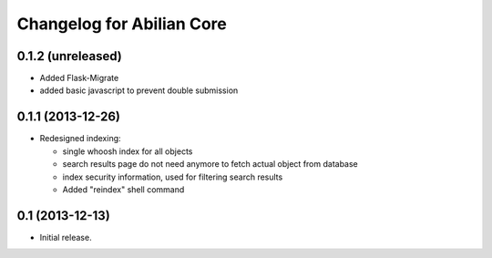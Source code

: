 Changelog for Abilian Core
==========================

0.1.2 (unreleased)
------------------

- Added Flask-Migrate
- added basic javascript to prevent double submission

0.1.1 (2013-12-26)
------------------

- Redesigned indexing:

  * single whoosh index for all objects
  * search results page do not need anymore to fetch actual object from database
  * index security information, used for filtering search results
  * Added "reindex" shell command


0.1 (2013-12-13)
----------------

- Initial release.

